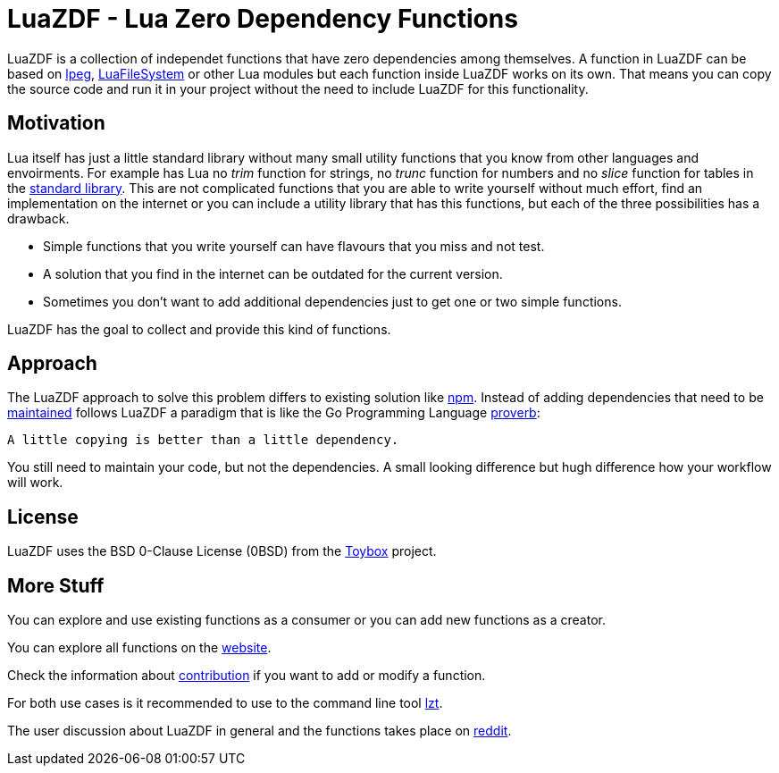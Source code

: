 = LuaZDF - Lua Zero Dependency Functions

LuaZDF is a collection of independet functions that have zero dependencies among
themselves.
A function in LuaZDF can be based on
http://www.inf.puc-rio.br/~roberto/lpeg/lpeg.html[lpeg],
http://keplerproject.github.io/luafilesystem/[LuaFileSystem] or other Lua
modules but each function inside LuaZDF works on its own.
That means you can copy the source code and run it in your project without the
need to include LuaZDF for this functionality.

== Motivation

Lua itself has just a little standard library without many small utility
functions that you know from other languages and envoirments.
For example has Lua no _trim_ function for strings, no _trunc_ function for
numbers and no _slice_ function for tables in the
https://www.lua.org/manual/5.3/manual.html#6[standard library].
This are not complicated functions that you are able to write yourself without
much effort, find an implementation on the internet or you can include a utility
library that has this functions, but each of the three possibilities has a
drawback.

* Simple functions that you write yourself can have flavours that you miss and
not test.
* A solution that you find in the internet can be outdated for the current
version.
* Sometimes you don't want to add additional dependencies just to get one or two
simple functions.

LuaZDF has the goal to collect and provide this kind of functions.

== Approach

The LuaZDF approach to solve this problem differs to existing solution like
https://www.npmjs.com/[npm].
Instead of adding dependencies that need to be
http://blog.npmjs.org/post/141577284765/kik-left-pad-and-npm[maintained] 
follows LuaZDF a paradigm that is like the Go Programming Language
https://go-proverbs.github.io/[proverb]:

....
A little copying is better than a little dependency.
....

You still need to maintain your code, but not the dependencies.
A small looking difference but hugh difference how your workflow will work.

== License

LuaZDF uses the BSD 0-Clause License (0BSD) from the
http://www.landley.net/toybox/license.html[Toybox] project.

== More Stuff

You can explore and use existing functions as a consumer or you can add new
functions as a creator.

You can explore all functions on the https://luazdf.aiq.dk/[website].

Check the information about https://luazdf.aiq.dk/contributing.html[contribution] 
if you want to add or modify a function.

For both use cases is it recommended to use to the command line tool
https://github.com/aiq/lzt[lzt].

The user discussion about LuaZDF in general and the functions takes place on
https://www.reddit.com/r/LuaZDF/[reddit].
